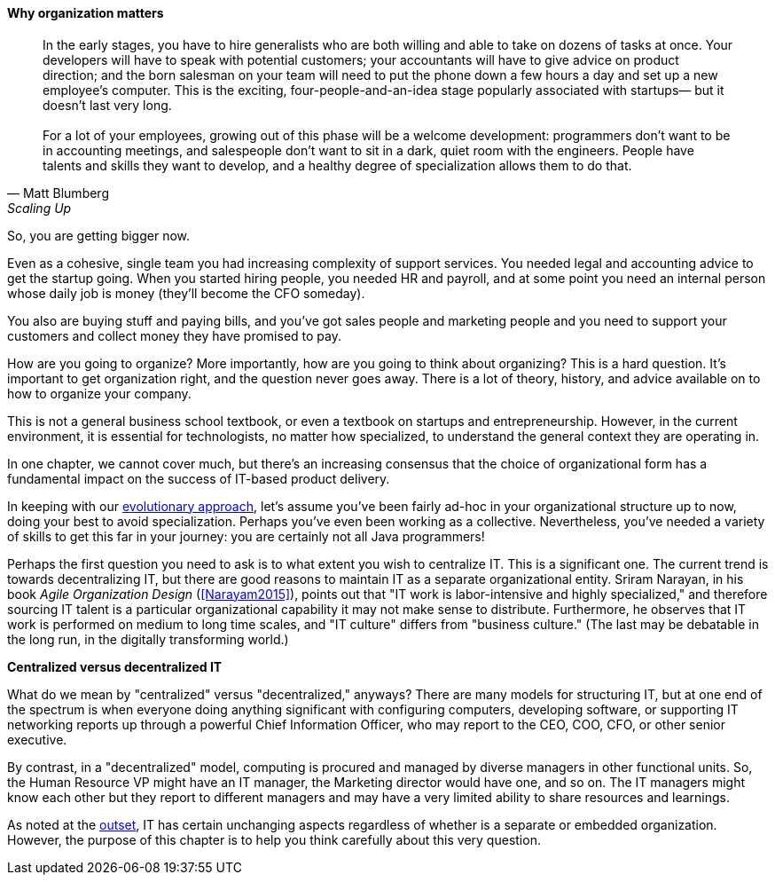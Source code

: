 
anchor:organization[]

==== Why organization matters

[quote, Matt Blumberg, Scaling Up]
 In the early stages, you have to hire generalists who are both willing and able to take on dozens of tasks at once. Your developers will have to speak with potential customers; your accountants will have to give advice on product direction; and the born salesman on your team will need to put the phone down a few hours a day and set up a new employee’s computer. This is the exciting, four-people-and-an-idea stage popularly associated with startups— but it doesn’t last very long. +
  +
  For a lot of your employees, growing out of this phase will be a welcome development: programmers don’t want to be in accounting meetings, and salespeople don’t want to sit in a dark, quiet room with the engineers. People have talents and skills they want to develop, and a healthy degree of specialization allows them to do that.

So, you are getting bigger now.

Even as a cohesive, single team you had increasing complexity of support services. You needed legal and accounting advice to get the startup going. When you started hiring people, you needed HR and payroll, and at some point you need an internal person whose daily job is money (they’ll become the CFO someday).

You also are buying stuff and paying bills, and you’ve got sales people and marketing people and you need to support your customers and collect money they have promised to pay.

How are you going to organize? More importantly, how are you going to think about organizing? This is a hard question. It’s important to get organization right, and the question never goes away. There is a lot of theory, history, and advice available on to how to organize your company.

This is not a general business school textbook, or even  a textbook on startups and entrepreneurship. However, in the current environment, it is essential for technologists, no matter how specialized, to understand the general context they are operating in.

In one chapter, we cannot cover much, but there’s an increasing consensus that the choice of organizational form has a fundamental impact on the success of IT-based product delivery.

In keeping with our xref:0.01-emergence[evolutionary approach], let’s assume you’ve been fairly ad-hoc in your organizational structure up to now, doing your best to avoid specialization. Perhaps you’ve even been working as a collective. Nevertheless, you’ve needed a variety of skills to get this far in your journey: you are certainly not all Java programmers!

Perhaps the first question you need to ask is to what extent you wish to centralize IT. This is a significant one. The current trend is towards decentralizing IT, but there are good reasons to maintain IT as a separate organizational entity. Sriram Narayan, in his book _Agile Organization Design_ (<<Narayam2015>>), points out that "IT work is labor-intensive and highly specialized," and therefore sourcing IT talent is a particular organizational capability it may not make sense to distribute. Furthermore, he observes that IT work is performed on medium to long time scales, and  "IT culture" differs from "business culture." (The last may be debatable in the long run, in the digitally transforming world.)

****
*Centralized versus decentralized IT*

What do we mean by "centralized" versus "decentralized," anyways? There are many models for structuring IT, but at one end of the spectrum is when everyone doing anything significant with configuring computers, developing software, or supporting IT networking reports up through a powerful Chief Information Officer, who may report to the CEO, COO, CFO, or other senior executive.

By contrast, in a "decentralized" model, computing is procured and managed by diverse managers in other functional units. So, the Human Resource VP might have an IT manager, the Marketing director would have one, and so on. The IT managers might know each other but they report to different managers and may have a very limited ability to share resources and learnings.
****

As noted at the  xref:1.01.02-IT-as-function-2[outset], IT has certain unchanging aspects regardless of whether is a separate or embedded organization. However, the purpose of this chapter is to help you think carefully about this very question.
